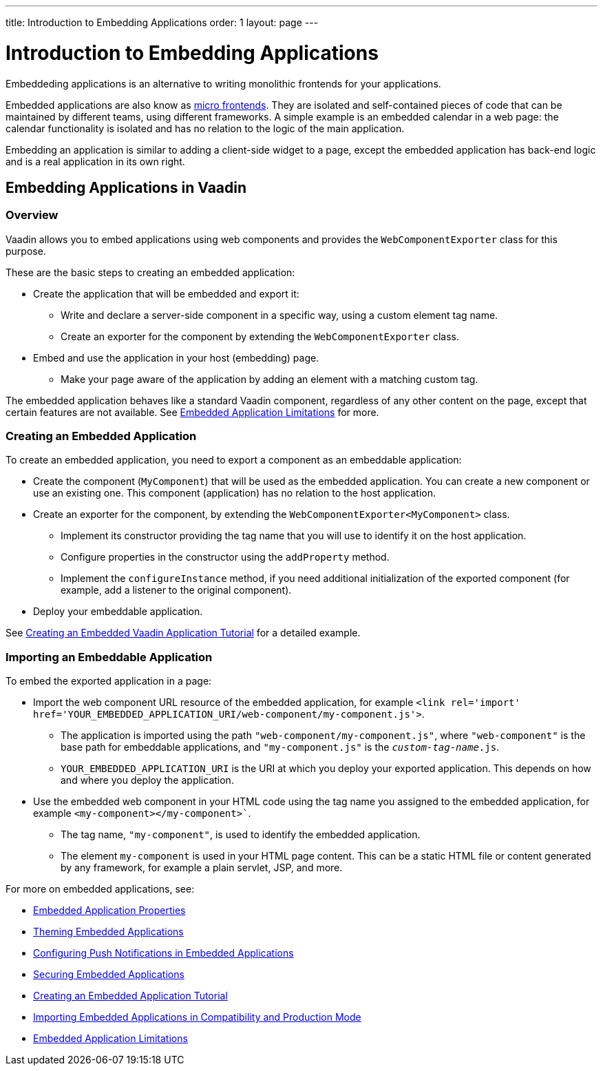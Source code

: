 ---
title: Introduction to Embedding Applications
order: 1
layout: page
---

= Introduction to Embedding Applications

Embeddeding applications is an alternative to writing monolithic frontends for your applications. 

Embedded applications are also know as https://micro-frontends.org/[micro frontends]. They are isolated and self-contained pieces of code that can be maintained by different teams, using different frameworks. A simple example is an embedded calendar in a web page: the calendar functionality is isolated and has no relation to the logic of the main application. 

Embedding an application is similar to adding a client-side widget to a page, except the embedded application has back-end logic and is a real application in its own right.


== Embedding Applications in Vaadin 

=== Overview

Vaadin allows you to embed applications using web components and provides the `WebComponentExporter` class for this purpose. 

These are the basic steps to creating an embedded application:

* Create the application that will be embedded and export it:
** Write and declare a server-side component in a specific way, using a custom element tag name. 
** Create an exporter for the component by extending the `WebComponentExporter` class. 
* Embed and use the application in your host (embedding) page. 
** Make your page aware of the application by adding an element with a matching custom tag.

The embedded application behaves like a standard Vaadin component, regardless of any other content on the page, except that certain features are not available. See <<tutorial-webcomponent-limitations#,Embedded Application Limitations>> for more. 


=== Creating an Embedded Application

To create an embedded application, you need to export a component as an embeddable application:

* Create the component (`MyComponent`) that will be used as the embedded application. You can create a new component or use an existing one. This component (application) has no relation to the host application. 
* Create an exporter for the component, by extending the `WebComponentExporter<MyComponent>` class. 
 ** Implement its constructor providing the tag name that you will use to identify it on the host application.
 ** Configure properties in the constructor using the `addProperty` method.
 ** Implement the `configureInstance` method, if you need additional initialization of the exported component (for example, add a listener to the original component).
* Deploy your embeddable application.

See <<tutorial-webcomponent-exporter#,Creating an Embedded Vaadin Application Tutorial>> for a detailed example. 

=== Importing an Embeddable Application 

To embed the exported application in a page:

* Import the web component URL resource of the embedded application, for example `<link rel='import' href='YOUR_EMBEDDED_APPLICATION_URI/web-component/my-component.js'>`.

** The application is imported using the path `"web-component/my-component.js"`, where `"web-component"` is the base path for embeddable applications, and `"my-component.js"` is the `_custom-tag-name_.js`.
**  `YOUR_EMBEDDED_APPLICATION_URI` is the URI at which you deploy your exported application. This depends on how and where you deploy the application. 

* Use the embedded web component in your HTML code using the tag name you assigned to the embedded application, for example `<my-component></my-component>``.

** The tag name, `"my-component"`, is used to identify the embedded application.

** The element `my-component` is used in your HTML page content. This can be a static HTML file or content generated by any framework, for example a plain servlet, JSP, and more.  

For more on embedded applications, see:

* <<tutorial-webcomponent-properties#,Embedded Application Properties>>
* <<tutorial-webcomponent-theming#,Theming Embedded Applications>>
* <<tutorial-webcomponent-push#,Configuring Push Notifications in Embedded Applications>>
* <<tutorial-webcomponent-security#,Securing Embedded Applications>>
* <<tutorial-webcomponent-exporter#,Creating an Embedded Application Tutorial>>
* <<tutorial-webcomponent-compatibility#,Importing Embedded Applications in Compatibility and Production Mode>>
* <<tutorial-webcomponent-limitations#,Embedded Application Limitations>>
